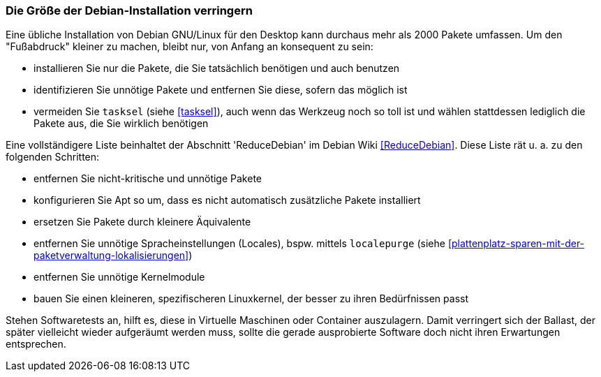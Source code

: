 // Datei: ./praxis/plattenplatz-sparen-mit-der-paketverwaltung/die-groesse-der-debian-installation-verringern.adoc

// Baustelle: Rohtext
[[plattenplatz-sparen-mit-der-paketverwaltung-debian-installation]]
=== Die Größe der Debian-Installation verringern ===

// Stichworte für den Index
(((Größe der Debian-Installation verringern)))
Eine übliche Installation von Debian GNU/Linux für den Desktop kann 
durchaus mehr als 2000 Pakete umfassen. Um den "Fußabdruck" kleiner
zu machen, bleibt nur, von Anfang an konsequent zu sein:

* installieren Sie nur die Pakete, die Sie tatsächlich benötigen und auch benutzen
* identifizieren Sie unnötige Pakete und entfernen Sie diese, sofern das möglich ist
* vermeiden Sie `tasksel` (siehe <<tasksel>>), auch wenn das Werkzeug noch so toll ist und wählen stattdessen lediglich die Pakete aus, die Sie wirklich benötigen

Eine vollständigere Liste beinhaltet der Abschnitt 'ReduceDebian' im 
Debian Wiki <<ReduceDebian>>. Diese Liste rät u. a. zu den folgenden 
Schritten:

* entfernen Sie nicht-kritische und unnötige Pakete
* konfigurieren Sie Apt so um, dass es nicht automatisch zusätzliche Pakete installiert
* ersetzen Sie Pakete durch kleinere Äquivalente
* entfernen Sie unnötige Spracheinstellungen (Locales), bspw. mittels `localepurge` (siehe <<plattenplatz-sparen-mit-der-paketverwaltung-lokalisierungen>>)
* entfernen Sie unnötige Kernelmodule
* bauen Sie einen kleineren, spezifischeren Linuxkernel, der besser zu ihren Bedürfnissen passt

Stehen Softwaretests an, hilft es, diese in Virtuelle Maschinen oder 
Container auszulagern. Damit verringert sich der Ballast, der später 
vielleicht wieder aufgeräumt werden muss, sollte die gerade ausprobierte
Software doch nicht ihren Erwartungen entsprechen.

// Datei (Ende): ./praxis/plattenplatz-sparen-mit-der-paketverwaltung/die-groesse-der-debian-installation-verringern.adoc
